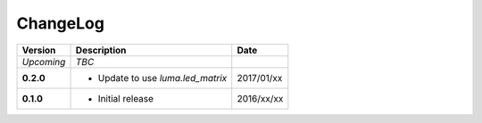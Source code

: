 ChangeLog
---------

+------------+----------------------------------------------------+------------+
| Version    | Description                                        | Date       |
+============+====================================================+============+
| *Upcoming* | *TBC*                                              |            |
+------------+----------------------------------------------------+------------+
| **0.2.0**  | * Update to use `luma.led_matrix`                  | 2017/01/xx |
+------------+----------------------------------------------------+------------+
| **0.1.0**  | * Initial release                                  | 2016/xx/xx |
+------------+----------------------------------------------------+------------+
